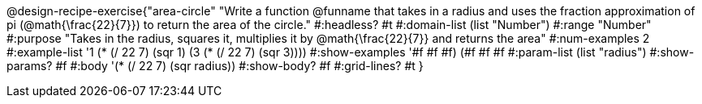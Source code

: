 @design-recipe-exercise{"area-circle" 
"Write a function @funname that takes in a radius and uses the fraction approximation of pi (@math{\frac{22}{7}}) to return the area of the circle."
	#:headless? #t
	#:domain-list (list "Number")
	#:range "Number"
	#:purpose "Takes in the radius, squares it, multiplies it by @math{\frac{22}{7}} and returns the area"
	#:num-examples 2
	#:example-list '((1 (* (/ 22 7) (sqr 1)))
                 (3 (* (/ 22 7) (sqr 3))))
	#:show-examples '((#f #f #f) (#f #f #f))
	#:param-list (list "radius")
	#:show-params? #f
	#:body '(* (/ 22 7) (sqr radius))
	#:show-body? #f
	#:grid-lines? #t
}
